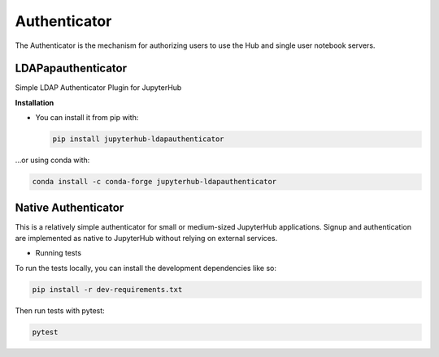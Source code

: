 Authenticator
===========================

The Authenticator is the mechanism for authorizing users to use the Hub and single user notebook servers.

LDAPapauthenticator
######################

Simple LDAP Authenticator Plugin for JupyterHub

**Installation**

- You can install it from pip with:
  
  .. code:: bash

     pip install jupyterhub-ldapauthenticator
     
...or using conda with:

.. code:: bash

   conda install -c conda-forge jupyterhub-ldapauthenticator














Native Authenticator
######################

This is a relatively simple authenticator for small or medium-sized JupyterHub applications. 
Signup and authentication are implemented as native to JupyterHub without relying on external services.

- Running tests

To run the tests locally, you can install the development dependencies like so:

.. code:: bash

   pip install -r dev-requirements.txt

Then run tests with pytest:

.. code:: bash

   pytest
